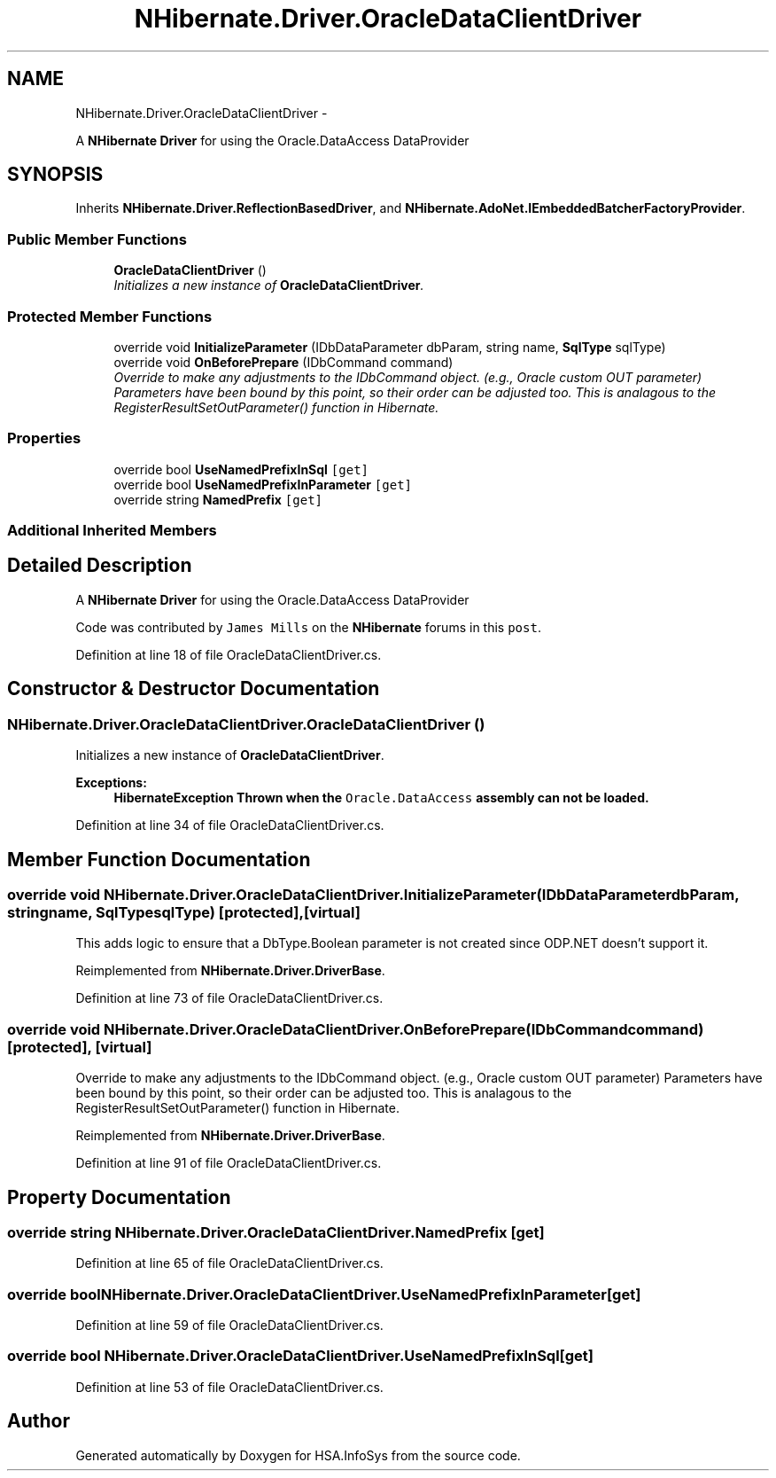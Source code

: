 .TH "NHibernate.Driver.OracleDataClientDriver" 3 "Fri Jul 5 2013" "Version 1.0" "HSA.InfoSys" \" -*- nroff -*-
.ad l
.nh
.SH NAME
NHibernate.Driver.OracleDataClientDriver \- 
.PP
A \fBNHibernate\fP \fBDriver\fP for using the Oracle\&.DataAccess DataProvider  

.SH SYNOPSIS
.br
.PP
.PP
Inherits \fBNHibernate\&.Driver\&.ReflectionBasedDriver\fP, and \fBNHibernate\&.AdoNet\&.IEmbeddedBatcherFactoryProvider\fP\&.
.SS "Public Member Functions"

.in +1c
.ti -1c
.RI "\fBOracleDataClientDriver\fP ()"
.br
.RI "\fIInitializes a new instance of \fBOracleDataClientDriver\fP\&. \fP"
.in -1c
.SS "Protected Member Functions"

.in +1c
.ti -1c
.RI "override void \fBInitializeParameter\fP (IDbDataParameter dbParam, string name, \fBSqlType\fP sqlType)"
.br
.ti -1c
.RI "override void \fBOnBeforePrepare\fP (IDbCommand command)"
.br
.RI "\fIOverride to make any adjustments to the IDbCommand object\&. (e\&.g\&., Oracle custom OUT parameter) Parameters have been bound by this point, so their order can be adjusted too\&. This is analagous to the RegisterResultSetOutParameter() function in Hibernate\&. \fP"
.in -1c
.SS "Properties"

.in +1c
.ti -1c
.RI "override bool \fBUseNamedPrefixInSql\fP\fC [get]\fP"
.br
.ti -1c
.RI "override bool \fBUseNamedPrefixInParameter\fP\fC [get]\fP"
.br
.ti -1c
.RI "override string \fBNamedPrefix\fP\fC [get]\fP"
.br
.in -1c
.SS "Additional Inherited Members"
.SH "Detailed Description"
.PP 
A \fBNHibernate\fP \fBDriver\fP for using the Oracle\&.DataAccess DataProvider 

Code was contributed by \fCJames Mills\fP on the \fBNHibernate\fP forums in this \fCpost\fP\&. 
.PP
Definition at line 18 of file OracleDataClientDriver\&.cs\&.
.SH "Constructor & Destructor Documentation"
.PP 
.SS "NHibernate\&.Driver\&.OracleDataClientDriver\&.OracleDataClientDriver ()"

.PP
Initializes a new instance of \fBOracleDataClientDriver\fP\&. 
.PP
\fBExceptions:\fP
.RS 4
\fI\fBHibernateException\fP\fP Thrown when the \fCOracle\&.DataAccess\fP assembly can not be loaded\&. 
.RE
.PP

.PP
Definition at line 34 of file OracleDataClientDriver\&.cs\&.
.SH "Member Function Documentation"
.PP 
.SS "override void NHibernate\&.Driver\&.OracleDataClientDriver\&.InitializeParameter (IDbDataParameterdbParam, stringname, \fBSqlType\fPsqlType)\fC [protected]\fP, \fC [virtual]\fP"
This adds logic to ensure that a DbType\&.Boolean parameter is not created since ODP\&.NET doesn't support it\&. 
.PP
Reimplemented from \fBNHibernate\&.Driver\&.DriverBase\fP\&.
.PP
Definition at line 73 of file OracleDataClientDriver\&.cs\&.
.SS "override void NHibernate\&.Driver\&.OracleDataClientDriver\&.OnBeforePrepare (IDbCommandcommand)\fC [protected]\fP, \fC [virtual]\fP"

.PP
Override to make any adjustments to the IDbCommand object\&. (e\&.g\&., Oracle custom OUT parameter) Parameters have been bound by this point, so their order can be adjusted too\&. This is analagous to the RegisterResultSetOutParameter() function in Hibernate\&. 
.PP
Reimplemented from \fBNHibernate\&.Driver\&.DriverBase\fP\&.
.PP
Definition at line 91 of file OracleDataClientDriver\&.cs\&.
.SH "Property Documentation"
.PP 
.SS "override string NHibernate\&.Driver\&.OracleDataClientDriver\&.NamedPrefix\fC [get]\fP"

.PP

.PP
Definition at line 65 of file OracleDataClientDriver\&.cs\&.
.SS "override bool NHibernate\&.Driver\&.OracleDataClientDriver\&.UseNamedPrefixInParameter\fC [get]\fP"

.PP

.PP
Definition at line 59 of file OracleDataClientDriver\&.cs\&.
.SS "override bool NHibernate\&.Driver\&.OracleDataClientDriver\&.UseNamedPrefixInSql\fC [get]\fP"

.PP

.PP
Definition at line 53 of file OracleDataClientDriver\&.cs\&.

.SH "Author"
.PP 
Generated automatically by Doxygen for HSA\&.InfoSys from the source code\&.
